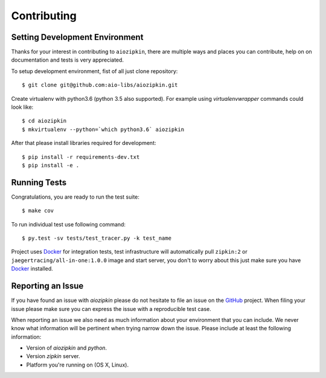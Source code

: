 Contributing
============

Setting Development Environment
-------------------------------

.. _GitHub: https://github.com/aio-libs/aiozipkin

Thanks for your interest in contributing to ``aiozipkin``, there are multiple
ways and places you can contribute, help on on documentation and tests is very
appreciated.

To setup development environment, fist of all just clone repository::

    $ git clone git@github.com:aio-libs/aiozipkin.git

Create virtualenv with python3.6 (python 3.5 also supported). For example
using *virtualenvwrapper* commands could look like::

   $ cd aiozipkin
   $ mkvirtualenv --python=`which python3.6` aiozipkin


After that please install libraries required for development::

    $ pip install -r requirements-dev.txt
    $ pip install -e .


Running Tests
-------------
Congratulations, you are ready to run the test suite::

    $ make cov

To run individual test use following command::

    $ py.test -sv tests/test_tracer.py -k test_name


Project uses Docker_ for integration tests, test infrastructure will
automatically pull ``zipkin:2`` or ``jaegertracing/all-in-one:1.0.0`` image
and start server, you don't to worry about this just make sure you
have Docker_ installed.


Reporting an Issue
------------------
If you have found an issue with `aiozipkin` please do
not hesitate to file an issue on the GitHub_ project. When filing your
issue please make sure you can express the issue with a reproducible test
case.

When reporting an issue we also need as much information about your environment
that you can include. We never know what information will be pertinent when
trying narrow down the issue. Please include at least the following
information:

* Version of `aiozipkin` and `python`.
* Version `zipkin` server.
* Platform you're running on (OS X, Linux).

.. _Docker: https://docs.docker.com/engine/installation/
